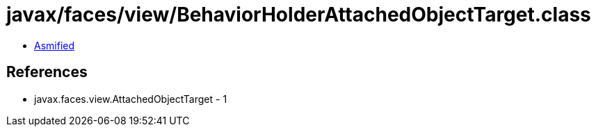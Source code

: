= javax/faces/view/BehaviorHolderAttachedObjectTarget.class

 - link:BehaviorHolderAttachedObjectTarget-asmified.java[Asmified]

== References

 - javax.faces.view.AttachedObjectTarget - 1
